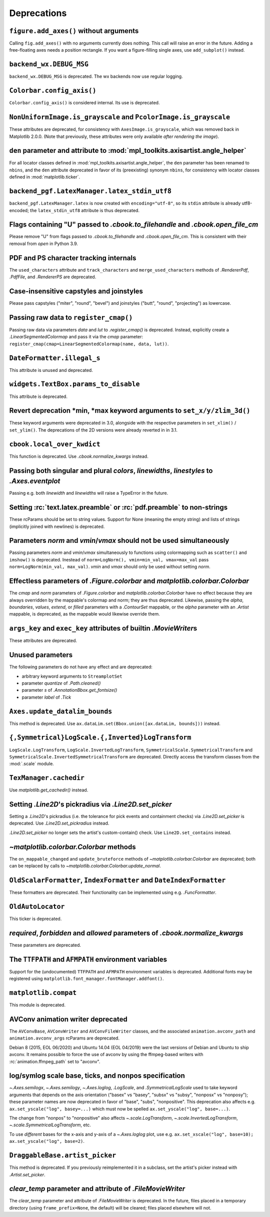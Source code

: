 Deprecations
------------

``figure.add_axes()`` without arguments
~~~~~~~~~~~~~~~~~~~~~~~~~~~~~~~~~~~~~~~
Calling ``fig.add_axes()`` with no arguments currently does nothing. This call
will raise an error in the future. Adding a free-floating axes needs a position
rectangle. If you want a figure-filling single axes, use ``add_subplot()``
instead.

``backend_wx.DEBUG_MSG``
~~~~~~~~~~~~~~~~~~~~~~~~
``backend_wx.DEBUG_MSG`` is deprecated.  The wx backends now use regular
logging.

``Colorbar.config_axis()``
~~~~~~~~~~~~~~~~~~~~~~~~~~
``Colorbar.config_axis()`` is considered internal. Its use is deprecated.

``NonUniformImage.is_grayscale`` and ``PcolorImage.is_grayscale``
~~~~~~~~~~~~~~~~~~~~~~~~~~~~~~~~~~~~~~~~~~~~~~~~~~~~~~~~~~~~~~~~~
These attributes are deprecated, for consistency with ``AxesImage.is_grayscale``,
which was removed back in Matplotlib 2.0.0.  (Note that previously, these
attributes were only available *after rendering the image*).

``den`` parameter and attribute to :mod:`mpl_toolkits.axisartist.angle_helper`
~~~~~~~~~~~~~~~~~~~~~~~~~~~~~~~~~~~~~~~~~~~~~~~~~~~~~~~~~~~~~~~~~~~~~~~~~~~~~~
For all locator classes defined in :mod:`mpl_toolkits.axisartist.angle_helper`,
the ``den`` parameter has been renamed to ``nbins``, and the ``den`` attribute
deprecated in favor of its (preexisting) synonym ``nbins``, for consistency
with locator classes defined in :mod:`matplotlib.ticker`.

``backend_pgf.LatexManager.latex_stdin_utf8``
~~~~~~~~~~~~~~~~~~~~~~~~~~~~~~~~~~~~~~~~~~~~~
``backend_pgf.LatexManager.latex`` is now created with ``encoding="utf-8"``, so
its ``stdin`` attribute is already utf8-encoded; the ``latex_stdin_utf8``
attribute is thus deprecated.

Flags containing "U" passed to `.cbook.to_filehandle` and `.cbook.open_file_cm`
~~~~~~~~~~~~~~~~~~~~~~~~~~~~~~~~~~~~~~~~~~~~~~~~~~~~~~~~~~~~~~~~~~~~~~~~~~~~~~~
Please remove "U" from flags passed to `.cbook.to_filehandle` and
`.cbook.open_file_cm`.  This is consistent with their removal from `open` in
Python 3.9.

PDF and PS character tracking internals
~~~~~~~~~~~~~~~~~~~~~~~~~~~~~~~~~~~~~~~
The ``used_characters`` attribute and ``track_characters`` and
``merge_used_characters`` methods of `.RendererPdf`, `.PdfFile`, and
`.RendererPS` are deprecated.

Case-insensitive capstyles and joinstyles
~~~~~~~~~~~~~~~~~~~~~~~~~~~~~~~~~~~~~~~~~
Please pass capstyles ("miter", "round", "bevel") and joinstyles ("butt",
"round", "projecting") as lowercase.

Passing raw data to ``register_cmap()``
~~~~~~~~~~~~~~~~~~~~~~~~~~~~~~~~~~~~~~~
Passing raw data via parameters *data* and *lut* to `.register_cmap()` is
deprecated. Instead, explicitly create a `.LinearSegmentedColormap` and pass
it via the *cmap* parameter:
``register_cmap(cmap=LinearSegmentedColormap(name, data, lut))``.

``DateFormatter.illegal_s``
~~~~~~~~~~~~~~~~~~~~~~~~~~~
This attribute is unused and deprecated.

``widgets.TextBox.params_to_disable``
~~~~~~~~~~~~~~~~~~~~~~~~~~~~~~~~~~~~~
This attribute is deprecated.

Revert deprecation \*min, \*max keyword arguments to ``set_x/y/zlim_3d()``
~~~~~~~~~~~~~~~~~~~~~~~~~~~~~~~~~~~~~~~~~~~~~~~~~~~~~~~~~~~~~~~~~~~~~~~~~~
These keyword arguments  were deprecated in 3.0, alongside with the respective
parameters in ``set_xlim()`` / ``set_ylim()``. The deprecations of the 2D
versions were already reverted in in 3.1.

``cbook.local_over_kwdict``
~~~~~~~~~~~~~~~~~~~~~~~~~~~
This function is deprecated.  Use `.cbook.normalize_kwargs` instead.

Passing both singular and plural *colors*, *linewidths*, *linestyles* to `.Axes.eventplot`
~~~~~~~~~~~~~~~~~~~~~~~~~~~~~~~~~~~~~~~~~~~~~~~~~~~~~~~~~~~~~~~~~~~~~~~~~~~~~~~~~~~~~~~~~~
Passing e.g. both *linewidth* and *linewidths* will raise a TypeError in the
future.

Setting :rc:`text.latex.preamble` or :rc:`pdf.preamble` to non-strings
~~~~~~~~~~~~~~~~~~~~~~~~~~~~~~~~~~~~~~~~~~~~~~~~~~~~~~~~~~~~~~~~~~~~~~
These rcParams should be set to string values.  Support for None (meaning the
empty string) and lists of strings (implicitly joined with newlines) is
deprecated.

Parameters *norm* and *vmin*/*vmax* should not be used simultaneously
~~~~~~~~~~~~~~~~~~~~~~~~~~~~~~~~~~~~~~~~~~~~~~~~~~~~~~~~~~~~~~~~~~~~~
Passing parameters *norm* and *vmin*/*vmax* simultaneously to functions using
colormapping such as ``scatter()`` and ``imshow()`` is deprecated.
Inestead of ``norm=LogNorm(), vmin=min_val, vmax=max_val`` pass
``norm=LogNorm(min_val, max_val)``. *vmin* and *vmax* should only be used
without setting *norm*.

Effectless parameters of `.Figure.colorbar` and `matplotlib.colorbar.Colorbar`
~~~~~~~~~~~~~~~~~~~~~~~~~~~~~~~~~~~~~~~~~~~~~~~~~~~~~~~~~~~~~~~~~~~~~~~~~~~~~~
The *cmap* and *norm* parameters of `.Figure.colorbar` and
`matplotlib.colorbar.Colorbar` have no effect because they are always
overridden by the mappable's colormap and norm; they are thus deprecated.
Likewise, passing the *alpha*, *boundaries*, *values*, *extend*, or *filled*
parameters with a `.ContourSet` mappable, or the *alpha* parameter with an
`.Artist` mappable, is deprecated, as the mappable would likewise override
them.

``args_key`` and ``exec_key`` attributes of builtin `.MovieWriter`\s
~~~~~~~~~~~~~~~~~~~~~~~~~~~~~~~~~~~~~~~~~~~~~~~~~~~~~~~~~~~~~~~~~~~~
These attributes are deprecated.

Unused parameters
~~~~~~~~~~~~~~~~~
The following parameters do not have any effect and are deprecated:

- arbitrary keyword arguments to ``StreamplotSet``
- parameter *quantize* of `.Path.cleaned()`
- parameter *s* of `.AnnotationBbox.get_fontsize()`
- parameter *label* of `.Tick`

``Axes.update_datalim_bounds``
~~~~~~~~~~~~~~~~~~~~~~~~~~~~~~
This method is deprecated.  Use
``ax.dataLim.set(Bbox.union([ax.dataLim, bounds]))`` instead.

``{,Symmetrical}LogScale.{,Inverted}LogTransform``
~~~~~~~~~~~~~~~~~~~~~~~~~~~~~~~~~~~~~~~~~~~~~~~~~~
``LogScale.LogTransform``, ``LogScale.InvertedLogTransform``,
``SymmetricalScale.SymmetricalTransform`` and
``SymmetricalScale.InvertedSymmetricalTransform`` are deprecated.  Directly
access the transform classes from the :mod:`.scale` module.

``TexManager.cachedir``
~~~~~~~~~~~~~~~~~~~~~~~
Use `matplotlib.get_cachedir()` instead.

Setting `.Line2D`\'s pickradius via `.Line2D.set_picker`
~~~~~~~~~~~~~~~~~~~~~~~~~~~~~~~~~~~~~~~~~~~~~~~~~~~~~~~~
Setting a `.Line2D`\'s pickradius (i.e. the tolerance for pick events
and containment checks) via `.Line2D.set_picker` is deprecated.  Use
`.Line2D.set_pickradius` instead.

`.Line2D.set_picker` no longer sets the artist's custom-contain() check.  Use
``Line2D.set_contains`` instead.

`~matplotlib.colorbar.Colorbar` methods
~~~~~~~~~~~~~~~~~~~~~~~~~~~~~~~~~~~~~~~
The ``on_mappable_changed`` and ``update_bruteforce`` methods of
`~matplotlib.colorbar.Colorbar` are deprecated; both can be replaced by calls
to `~matplotlib.colorbar.Colorbar.update_normal`.

``OldScalarFormatter``, ``IndexFormatter`` and ``DateIndexFormatter``
~~~~~~~~~~~~~~~~~~~~~~~~~~~~~~~~~~~~~~~~~~~~~~~~~~~~~~~~~~~~~~~~~~~~~
These formatters are deprecated.  Their functionality can be implemented using
e.g. `.FuncFormatter`.

``OldAutoLocator``
~~~~~~~~~~~~~~~~~~
This ticker is deprecated.

*required*, *forbidden* and *allowed* parameters of `.cbook.normalize_kwargs`
~~~~~~~~~~~~~~~~~~~~~~~~~~~~~~~~~~~~~~~~~~~~~~~~~~~~~~~~~~~~~~~~~~~~~~~~~~~~~
These parameters are deprecated.

The ``TTFPATH`` and ``AFMPATH`` environment variables
~~~~~~~~~~~~~~~~~~~~~~~~~~~~~~~~~~~~~~~~~~~~~~~~~~~~~
Support for the (undocumented) ``TTFPATH`` and ``AFMPATH`` environment
variables is deprecated.  Additional fonts may be registered using
``matplotlib.font_manager.fontManager.addfont()``.

``matplotlib.compat``
~~~~~~~~~~~~~~~~~~~~~
This module is deprecated.

AVConv animation writer deprecated
~~~~~~~~~~~~~~~~~~~~~~~~~~~~~~~~~~
The ``AVConvBase``, ``AVConvWriter`` and ``AVConvFileWriter`` classes, and the
associated ``animation.avconv_path`` and ``animation.avconv_args`` rcParams are
deprecated.

Debian 8 (2015, EOL 06/2020) and Ubuntu 14.04 (EOL 04/2019) were the
last versions of Debian and Ubuntu to ship avconv.  It remains possible
to force the use of avconv by using the ffmpeg-based writers with
:rc:`animation.ffmpeg_path` set to "avconv".

log/symlog scale base, ticks, and nonpos specification
~~~~~~~~~~~~~~~~~~~~~~~~~~~~~~~~~~~~~~~~~~~~~~~~~~~~~~
`~.Axes.semilogx`, `~.Axes.semilogy`, `~.Axes.loglog`, `.LogScale`, and
`.SymmetricalLogScale` used to take keyword arguments that depends on the axis
orientation ("basex" vs "basey", "subsx" vs "subsy", "nonposx" vs "nonposy");
these parameter names are now deprecated in favor of "base", "subs",
"nonpositive".  This deprecation also affects e.g. ``ax.set_yscale("log",
basey=...)`` which must now be spelled ``ax.set_yscale("log", base=...)``.

The change from "nonpos" to "nonpositive" also affects `~.scale.LogTransform`,
`~.scale.InvertedLogTransform`, `~.scale.SymmetricalLogTransform`, etc.

To use *different* bases for the x-axis and y-axis of a `~.Axes.loglog` plot,
use e.g. ``ax.set_xscale("log", base=10); ax.set_yscale("log", base=2)``.

``DraggableBase.artist_picker``
~~~~~~~~~~~~~~~~~~~~~~~~~~~~~~~
This method is deprecated.  If you previously reimplemented it in a subclass,
set the artist's picker instead with `.Artist.set_picker`.

*clear_temp* parameter and attribute of `.FileMovieWriter`
~~~~~~~~~~~~~~~~~~~~~~~~~~~~~~~~~~~~~~~~~~~~~~~~~~~~~~~~~~
The *clear_temp* parameter and attribute of `.FileMovieWriter` is
deprecated.  In the future, files placed in a temporary directory (using
``frame_prefix=None``, the default) will be cleared; files placed elsewhere
will not.
